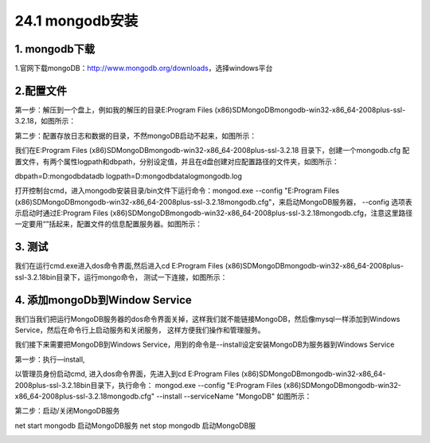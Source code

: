 ========================
24.1 mongodb安装
========================

1. mongodb下载
-----------------------------------------

1.官网下载mongoDB：http://www.mongodb.org/downloads，选择windows平台

..  image:: ./image/1.png
    :align: center
    :alt: git strucer

2.配置文件
-------------------

第一步：解压到一个盘上，例如我的解压的目录E:\Program Files (x86)\SD\MongoDB\mongodb-win32-x86_64-2008plus-ssl-3.2.18，如图所示：

第二步：配置存放日志和数据的目录，不然mongoDB启动不起来，如图所示：

..  image:: ./image/2.png
    :align: center
    :alt: git strucer

我们在E:\Program Files (x86)\SD\MongoDB\mongodb-win32-x86_64-2008plus-ssl-3.2.18 目录下，创建一个mongodb.cfg 配置文件，有两个属性logpath和dbpath，分别设定值，并且在d盘创建对应配置路径的文件夹，如图所示：

dbpath=D:\mongodb\data\db
logpath=D:\mongodb\data\log\mongodb.log

打开控制台cmd，进入mongodb安装目录/bin文件下运行命令：mongod.exe  --config  "E:\Program Files (x86)\SD\MongoDB\mongodb-win32-x86_64-2008plus-ssl-3.2.18\mongodb.cfg"，来启动MongoDB服务器，
--config 选项表示启动时通过E:\Program Files (x86)\SD\MongoDB\mongodb-win32-x86_64-2008plus-ssl-3.2.18\mongodb.cfg，注意这里路径一定要用“”括起来，配置文件的信息配置服务器。如图所示：

..  image:: ./image/3.png
    :align: center
    :alt: git strucer

..  image:: ./image/4.png
    :align: center
    :alt: git strucer


3. 测试
-----------------------

我们在运行cmd.exe进入dos命令界面,然后进入cd E:\Program Files (x86)\SD\MongoDB\mongodb-win32-x86_64-2008plus-ssl-3.2.18\bin目录下，运行mongo命令，
测试一下连接，如图所示：

..  image:: ./image/5.png
    :align: center
    :alt: git strucer

4. 添加mongoDb到Window Service
-------------------------------------

我们当我们把运行MongoDB服务器的dos命令界面关掉，这样我们就不能链接MongoDB，然后像mysql一样添加到Windows Service，然后在命令行上启动服务和关闭服务，
这样方便我们操作和管理服务。

我们接下来需要把MongoDB到Windows Service，用到的命令是--install设定安装MongoDB为服务器到Windows Service

第一步：执行—install,

以管理员身份启动cmd, 进入dos命令界面，先进入到cd E:\Program Files (x86)\SD\MongoDB\mongodb-win32-x86_64-2008plus-ssl-3.2.18\bin目录下，执行命令：
mongod.exe  --config  "E:\Program Files (x86)\SD\MongoDB\mongodb-win32-x86_64-2008plus-ssl-3.2.18\mongodb.cfg" --install --serviceName "MongoDB"  
如图所示：

..  image:: ./image/6.png
    :align: center
    :alt: git strucer

..  image:: ./image/7.png
    :align: center
    :alt: git strucer

第二步：启动/关闭MongoDB服务

net start mongodb 启动MongoDB服务
net stop mongodb 启动MongoDB服

..  image:: ./image/8.png
    :align: center
    :alt: git strucer

